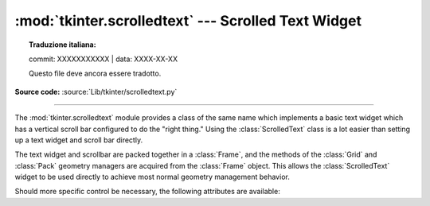 :mod:`tkinter.scrolledtext` --- Scrolled Text Widget
====================================================


.. topic:: Traduzione italiana:

   commit: XXXXXXXXXXX | data: XXXX-XX-XX

   Questo file deve ancora essere tradotto.


.. module:: tkinter.scrolledtext
   :platform: Tk
   :synopsis: Text widget with a vertical scroll bar.

.. sectionauthor:: Fred L. Drake, Jr. <fdrake@acm.org>

**Source code:** :source:`Lib/tkinter/scrolledtext.py`

--------------

The :mod:`tkinter.scrolledtext` module provides a class of the same name which
implements a basic text widget which has a vertical scroll bar configured to do
the "right thing."  Using the :class:`ScrolledText` class is a lot easier than
setting up a text widget and scroll bar directly.

The text widget and scrollbar are packed together in a :class:`Frame`, and the
methods of the :class:`Grid` and :class:`Pack` geometry managers are acquired
from the :class:`Frame` object.  This allows the :class:`ScrolledText` widget to
be used directly to achieve most normal geometry management behavior.

Should more specific control be necessary, the following attributes are
available:

.. class:: ScrolledText(master=None, **kw)


   .. attribute:: frame

      The frame which surrounds the text and scroll bar widgets.


   .. attribute:: vbar

      The scroll bar widget.
